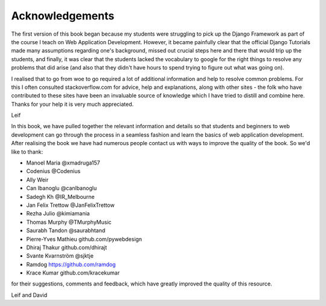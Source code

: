 Acknowledgements
================

The first version of this book began because my students were struggling to pick up the Django Framework as part of the course I teach on Web Application Development. However, it became painfully clear that the official Django Tutorials made many assumptions regarding one's background, missed out
crucial steps here and there that would trip up the students, and finally, it was clear that the students lacked the vocabulary to google for the right things to resolve any problems that did arise (and also that they didn't have hours to spend trying to figure out what was going on).

I realised that to go from woe to go required a lot of additional information and help to resolve common problems. For this I often consulted stackoverflow.com for advice, help and explanations, along with other sites - the folk who have contributed to these sites have been an invaluable source of knowledge which I have tried to distill and combine here. Thanks for your help it is very much appreciated.

Leif


In this book, we have pulled together the relevant information and details so that students and beginners to web development can go through the process in a seamless fashion and learn the basics of web application development. After realising the book we have had numerous people contact us with ways to improve the quality of the book. So we'd like to thank:

* Manoel Maria ‏@xmadruga157 
* Codenius @Codenius 
* Ally Weir 
* Can Ibanoglu @canlbanoglu
* Sadegh Kh ‏@IR_Melbourne
* Jan Felix Trettow ‏@JanFelixTrettow
* Rezha Julio ‏@kimiamania
* Thomas Murphy ‏@TMurphyMusic
* Saurabh Tandon ‏@saurabhtand
* Pierre-Yves Mathieu github.com/pywebdesign
* Dhiraj Thakur github.com/dhirajt 
* Svante Kvarnström @sjktje
* Ramdog https://github.com/ramdog
* Krace Kumar  github.com/kracekumar

for their suggestions, comments and feedback, which have greatly improved the quality of this resource.


Leif and David

